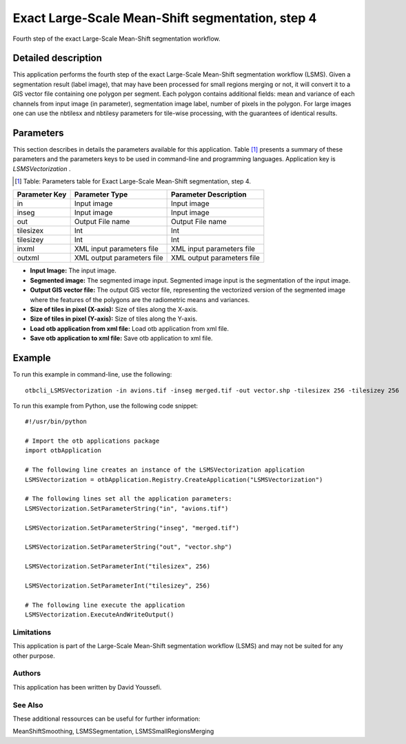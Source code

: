 Exact Large-Scale Mean-Shift segmentation, step 4
^^^^^^^^^^^^^^^^^^^^^^^^^^^^^^^^^^^^^^^^^^^^^^^^^

Fourth step of the exact Large-Scale Mean-Shift segmentation workflow.

Detailed description
--------------------

This application performs the fourth step of the exact Large-Scale Mean-Shift segmentation workflow (LSMS). Given a segmentation result (label image), that may have been processed for small regions merging or not, it will convert it to a GIS vector file containing one polygon per segment. Each polygon contains additional fields: mean and variance of each channels from input image (in parameter), segmentation image label, number of pixels in the polygon. For large images one can use the nbtilesx and nbtilesy parameters for tile-wise processing, with the guarantees of identical results.

Parameters
----------

This section describes in details the parameters available for this application. Table [#]_ presents a summary of these parameters and the parameters keys to be used in command-line and programming languages. Application key is *LSMSVectorization* .

.. [#] Table: Parameters table for Exact Large-Scale Mean-Shift segmentation, step 4.

+-------------+--------------------------+----------------------------------+
|Parameter Key|Parameter Type            |Parameter Description             |
+=============+==========================+==================================+
|in           |Input image               |Input image                       |
+-------------+--------------------------+----------------------------------+
|inseg        |Input image               |Input image                       |
+-------------+--------------------------+----------------------------------+
|out          |Output File name          |Output File name                  |
+-------------+--------------------------+----------------------------------+
|tilesizex    |Int                       |Int                               |
+-------------+--------------------------+----------------------------------+
|tilesizey    |Int                       |Int                               |
+-------------+--------------------------+----------------------------------+
|inxml        |XML input parameters file |XML input parameters file         |
+-------------+--------------------------+----------------------------------+
|outxml       |XML output parameters file|XML output parameters file        |
+-------------+--------------------------+----------------------------------+

- **Input Image:** The input image.

- **Segmented image:**  The segmented image input. Segmented image input is the segmentation of the input image.

- **Output GIS vector file:** The output GIS vector file, representing the vectorized version of the segmented image where the features of the polygons are the radiometric means and variances.

- **Size of tiles in pixel (X-axis):** Size of tiles along the X-axis.

- **Size of tiles in pixel (Y-axis):** Size of tiles along the Y-axis.

- **Load otb application from xml file:** Load otb application from xml file.

- **Save otb application to xml file:** Save otb application to xml file.



Example
-------

To run this example in command-line, use the following: 
::

	otbcli_LSMSVectorization -in avions.tif -inseg merged.tif -out vector.shp -tilesizex 256 -tilesizey 256

To run this example from Python, use the following code snippet: 

::

	#!/usr/bin/python

	# Import the otb applications package
	import otbApplication

	# The following line creates an instance of the LSMSVectorization application 
	LSMSVectorization = otbApplication.Registry.CreateApplication("LSMSVectorization")

	# The following lines set all the application parameters:
	LSMSVectorization.SetParameterString("in", "avions.tif")

	LSMSVectorization.SetParameterString("inseg", "merged.tif")

	LSMSVectorization.SetParameterString("out", "vector.shp")

	LSMSVectorization.SetParameterInt("tilesizex", 256)

	LSMSVectorization.SetParameterInt("tilesizey", 256)

	# The following line execute the application
	LSMSVectorization.ExecuteAndWriteOutput()

Limitations
~~~~~~~~~~~

This application is part of the Large-Scale Mean-Shift segmentation workflow (LSMS) and may not be suited for any other purpose.

Authors
~~~~~~~

This application has been written by David Youssefi.

See Also
~~~~~~~~

These additional ressources can be useful for further information: 

MeanShiftSmoothing, LSMSSegmentation, LSMSSmallRegionsMerging


